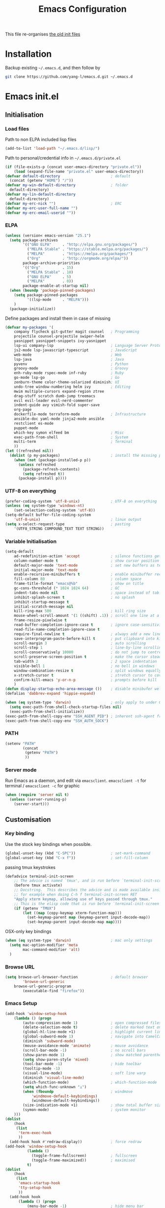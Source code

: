 #+TITLE: Emacs Configuration
#+OPTIONS: toc:2 num:nil

This file re-organises [[https://github.com/yang-l/configurations][the old init files]]

* Installation

Backup existing =~/.emacs.d=, and then follow by

#+BEGIN_SRC bash
git clone https://github.com/yang-l/emacs.d.git ~/.emacs.d
#+END_SRC

* Emacs init.el

** Initialisation

*** Load files

Path to non ELPA included lisp files
#+BEGIN_SRC emacs-lisp
(add-to-list 'load-path "~/.emacs.d/lisp/")
#+END_SRC

Path to personal/credential info in =~/.emacs.d/private.el=
#+BEGIN_SRC emacs-lisp
(if (file-exists-p (concat user-emacs-directory "private.el"))
    (load (expand-file-name "private.el" user-emacs-directory))
(defvar default-directory                       ; default
  (concat (getenv "HOME") "/"))
(defvar my-win-default-directory                ; folder
  default-directory)
(defvar my-lin-default-directory
  default-directory)
(defvar my-erc-nick "")                         ; ERC
(defvar my-erc-user-full-name "")
(defvar my-erc-email-userid ""))
#+END_SRC

*** ELPA

#+BEGIN_SRC emacs-lisp
(unless (version< emacs-version "25.1")
  (setq package-archives
        '(("GNU ELPA"     . "http://elpa.gnu.org/packages/")
          ("MELPA Stable" . "https://stable.melpa.org/packages/")
          ("MELPA"        . "https://melpa.org/packages/")
          ("Org"          . "http://orgmode.org/elpa/"))
        package-archive-priorities
        '(("Org"          . 15)
          ("MELPA Stable" . 10)
          ("GNU ELPA"     . 5)
          ("MELPA"        . 0))
        package-enable-at-startup nil)
  (when (boundp 'package-pinned-packages)
    (setq package-pinned-packages
          '((lsp-mode     . "MELPA")))
    )
  (package-initialize))
#+END_SRC

Define packages and install them in case of missing
#+BEGIN_SRC emacs-lisp
(defvar my-packages '(
    company flycheck git-gutter magit counsel   ; Programming
    projectile counsel-projectile swiper-helm
    yasnippet yasnippet-snippets ivy-yasnippet
    lsp-ui company-lsp                          ; Language Server Protocol
    js2-mode lsp-javascript-typescript          ; JavaScript
    web-mode                                    ; Web
    lsp-java                                    ; Java
    pyvenv                                      ; Python
    groovy-mode                                 ; Groovy
    enh-ruby-mode rspec-mode inf-ruby           ; Ruby
    go-mode lsp-go                              ; Go
    zenburn-theme color-theme-solarized diminish; UI
    undo-tree window-numbering helm ivy         ; Editing
    mwim multiple-cursors expand-region ztree
    drag-stuff scratch dumb-jump treemacs
    evil evil-leader evil-nerd-commenter
    indent-guide avy vimish-fold super-save
    org-page
    dockerfile-mode terraform-mode              ; Infrastructure
    ansible-doc yaml-mode jinja2-mode ansible
    restclient es-mode
    puppet-mode
    which-key symon elfeed bm                   ; Misc
    exec-path-from-shell                        ; System
    multi-term                                  ; Terminal
    ))
(let ((refreshed nil))
  (dolist (p my-packages)                       ; install the missing packages
    (when (not (package-installed-p p))
      (unless refreshed
        (package-refresh-contents)
        (setq refreshed t))
      (package-install p))))
#+END_SRC

*** UTF-8 on everything

#+BEGIN_SRC emacs-lisp
(prefer-coding-system 'utf-8-unix)              ; UTF-8 on everything
(unless (eq system-type 'windows-nt)
    (set-selection-coding-system 'utf-8))
(setq-default buffer-file-coding-system
    'utf-8-unix)                                ; linux output
(setq x-select-request-type                     ; pasting
    '(UTF8_STRING COMPOUND_TEXT TEXT STRING))
#+END_SRC

*** Variable Initialisation

#+BEGIN_SRC emacs-lisp
(setq-default
    ad-redefinition-action 'accept              ; silence functions getting redefined messages
    column-number-mode t                        ; show cursor position
    default-major-mode 'text-mode               ; set new buffers as test files
    initial-major-mode 'text-mode
    enable-recursive-minibuffers t              ; enable minibuffer recursive
    fill-column 80                              ; column space
    frame-title-format "emacs@%b"               ; show on title
    gc-cons-threshold (* 1024 1024 64)          ; GC
    indent-tabs-mode nil                        ; space instead of tab
    inhibit-splash-screen t                     ; no splash
    inhibit-startup-message t
    initial-scratch-message nil
    kill-ring-max 500                           ; kill ring size
    mouse-wheel-scroll-amount '(1 ((shift) .1)) ; scroll one line at a time
    frame-resize-pixelwise t
    read-buffer-completion-ignore-case t        ; ignore case-sensitivity
    read-file-name-completion-ignore-case t
    require-final-newline t                     ; always add a new line at the end of a file
    save-interprogram-paste-before-kill t       ; put clipboard into killringy
    scroll-margin 3                             ; auto scrolling
    scroll-step 1                               ; line-by-line scrolling
    scroll-conservatively 10000                 ; do not jump to centre point in the window
    scroll-preserve-screen-position t           ; make the cursor steady when scrolling
    tab-width 2                                 ; 2 space indentation
    visible-bell 1                              ; no bell in windows
    window-combination-resize t                 ; split windows equally
    x-stretch-cursor t                          ; stretch cursor to cover wide characters
    confirm-kill-emacs 'y-or-n-p                ; prompts before kill
    )
(defun display-startup-echo-area-message ())    ; disable minibufer welcome message
(defalias 'dabbrev-expand 'hippie-expand)
#+END_SRC

#+BEGIN_SRC emacs-lisp
(when (eq system-type 'darwin)                  ; only apply to under OSX graphic and console UI
  (setq exec-path-from-shell-check-startup-files nil)
  (exec-path-from-shell-initialize))
(exec-path-from-shell-copy-env "SSH_AGENT_PID") ; inherent ssh-agent from system
(exec-path-from-shell-copy-env "SSH_AUTH_SOCK")
#+END_SRC

*** PATH

#+BEGIN_SRC emacs-lisp
(setenv "PATH"
        (concat
         (getenv "PATH")
         ))
#+END_SRC

*** Server mode

Run Emacs as a daemon, and edit via =emacsclient=. =emacsclient -t= for terminal / =emacsclient -c= for graphic

#+BEGIN_SRC emacs-lisp
(when (require 'server nil t)
  (unless (server-running-p)
    (server-start)))
#+END_SRC

** Customisation

*** Key binding

Use the stock key bindings when possible.

#+BEGIN_SRC emacs-lisp
(global-unset-key (kbd "C-SPC"))                ; set-mark-command
(global-unset-key (kbd "C-x f"))                ; set-fill-column
#+END_SRC

passing tmux keystrokes

#+BEGIN_SRC emacs-lisp
(defadvice terminal-init-screen
    ;; The advice is named `tmux', and is run before `terminal-init-screen' runs.
    (before tmux activate)
    ;; Docstring.  This describes the advice and is made available inside emacs;
    ;; for example when doing C-h f terminal-init-screen RET
    "Apply xterm keymap, allowing use of keys passed through tmux."
    ;; This is the elisp code that is run before `terminal-init-screen'.
    (if (getenv "TMUX")
        (let ((map (copy-keymap xterm-function-map)))
          (set-keymap-parent map (keymap-parent input-decode-map))
          (set-keymap-parent input-decode-map map))))
#+END_SRC

OSX-only key bindings

#+BEGIN_SRC emacs-lisp
(when (eq system-type 'darwin)                  ; mac only settings
  (setq mac-option-modifier 'meta
        mac-command-modifier 'alt)
  )
#+END_SRC

*** Browse URL

#+BEGIN_SRC emacs-lisp
(setq browse-url-browser-function               ; default browser
        'browse-url-generic
    browse-url-generic-program
        (executable-find "firefox"))
#+END_SRC

*** Emacs Setup

#+BEGIN_SRC emacs-lisp
(add-hook 'window-setup-hook
    (lambda () (progn
        (auto-compression-mode 1)               ; open compressed files on the fly
        (delete-selection-mode t)               ; delete marked text on typing
        (global-hl-line-mode +1)                ; highlight current line
        (global-subword-mode 1)                 ; navigate into CamelCaseWords
        (diminish 'subword-mode)
        (mouse-avoidance-mode 'animate)         ; mouse avoidance
        (scroll-bar-mode -1)                    ; no scroll bars
        (show-paren-mode 1)                     ; show matched parentheses
        (setq show-paren-style 'mixed)
        (tool-bar-mode -1)                      ; hide toolbar
        (tooltip-mode -1)
        (visual-line-mode)                      ; soft line warp
        (diminish 'visual-line-mode)
        (which-function-mode)                   ; which-function-mode
        (setq which-func-unknown "⊥")
        (when (fboundp                          ; windmove
            'windmove-default-keybindings)
            (windmove-default-keybindings))
        (size-indication-mode +1)               ; show total buffer size
        (symon-mode)                            ; system monitor
    )))
(dolist
    (hook
     (list
      'term-exec-hook
      ))
  (add-hook hook #'redraw-display))             ; force redraw
(add-hook 'window-setup-hook
          (lambda ()
            (toggle-frame-fullscreen)           ; fullscreen
            (toggle-frame-maximized))           ; maximised
          t)
(dolist
    (hook
     (list
      'emacs-startup-hook
      'tty-setup-hook
      ))
  (add-hook hook
      (lambda () (progn
          (menu-bar-mode -1)                    ; hide menu bar
          ))))
#+END_SRC

*** Folder

**** Default folder

#+BEGIN_SRC emacs-lisp
(setq default-directory
    (if (eq system-type 'windows-nt)
        my-win-default-directory                ; Win
    my-lin-default-directory                    ; Linux
    ))
#+END_SRC

**** Emacs backup folder

#+BEGIN_SRC emacs-lisp
(defvar backup-directory                        ; backup and autosave directory
    (if (eq system-type 'windows-nt)            ; Windows
        (concat "C:/tmp/emacs/" (user-login-name) "/")
    (concat "~/emacs/" (user-login-name) "/")   ; Linux
    ))
(if (not (file-exists-p backup-directory))
    (make-directory backup-directory t))
(setq backup-directory-alist `((".*" . ,backup-directory)))
(setq auto-save-list-file-prefix backup-directory)
(setq auto-save-file-name-transforms `((".*", backup-directory t)))
(setq make-backup-files t                       ; backup of a file the first time it is saved.
      backup-by-copying t                       ; don't clobber symlinks
      version-control t                         ; version numbers for backup files
      delete-old-versions t                     ; delete excess backup files silently
      delete-by-moving-to-trash t
      kept-old-versions 5                       ; oldest versions to keep when a new numbered backup is made (default: 2)
      kept-new-versions 15                      ; newest versions to keep when a new numbered backup is made (default: 2)
      auto-save-default t                       ; auto-save every buffer that visits a file
      auto-save-timeout 20                      ; number of seconds idle time before auto-save (default: 30)
      auto-save-interval 200                    ; number of keystrokes between auto-saves (default: 300)
      vc-make-backup-files t                    ; backup versioned files
      )
; ignore file backups @ http://stackoverflow.com/questions/482256/
(defvar my-backup-ignore-regexps (list "\\.vcf$" "\\.gpg$")
  "*List of filename regexps to not backup")
(defun my-backup-enable-p (name)
  "Filter certain file backups"
  (when (normal-backup-enable-predicate name)
    (let ((backup t))
      (mapc (lambda (re)
              (setq backup (and backup (not (string-match re name)))))
            my-backup-ignore-regexps)
      backup)))
(setq backup-enable-predicate 'my-backup-enable-p)
#+END_SRC

**** Minibuffer backup

save the minibuffer histories

#+BEGIN_SRC emacs-lisp
(setq-default savehist-additional-variables
              '(kill-ring search-ring regexp-search-ring extended-command-history)
              savehist-file (concat backup-directory "savehist")
              savehist-autosave-interval 60
              history-length 1000
              )
(savehist-mode +1)
#+END_SRC

**** Folders for other modes

#+BEGIN_SRC emacs-lisp
(setq semanticdb-default-save-directory
        (expand-file-name "semanticdb" backup-directory)
      recentf-save-file
        (expand-file-name "recentf" backup-directory)
      vimish-fold-dir
        (expand-file-name "vimish-fold" backup-directory)
    )
#+END_SRC

**** Create missing parent directories

#+BEGIN_SRC emacs-lisp
(defun create-non-existent-directory ()
  (let ((parent-directory (file-name-directory buffer-file-name)))
    (when (and (not (file-exists-p parent-directory))
               (y-or-n-p (format "Directory `%s' does not exist! Create it?" parent-directory)))
      (make-directory parent-directory t))))
(add-to-list 'find-file-not-found-functions #'create-non-existent-directory)
#+END_SRC

*** Buildin Mode Setting

**** Abbrev Mode

#+BEGIN_SRC emacs-lisp
(with-eval-after-load 'abbrev
  (progn
    (setq abbrev-file-name
          (concat backup-directory "abbrev-defs"))
    (if (file-exists-p abbrev-file-name)
        (quietly-read-abbrev-file))
    (diminish 'abbrev-mode)
    ))
#+END_SRC

**** Case

#+BEGIN_SRC emacs-lisp
(cl-loop for fn in '(downcase-region            ; enable commands
                     upcase-region
                     erase-buffer)
        do (put fn 'disabled nil))
#+END_SRC

**** Comint

#+BEGIN_SRC emacs-lisp
(with-eval-after-load 'comint
  (progn
    (add-hook 'comint-output-filter-functions
              'comint-watch-for-password-prompt); hide password in shell
    (add-hook 'comint-mode-hook
              (function
               (lambda ()
                 (setq comint-scroll-show-maximum-output nil)
                 )))
    ))
#+END_SRC

**** Dired                                      :FILE:

#+BEGIN_SRC emacs-lisp
(with-eval-after-load 'dired (progn
  (defun modes/dired-mode ()
    "dired mode hook"
    (load "dired-x")
    ;; http://emacswiki.org/emacs/DiredOmitMode
    (setq-default dired-omit-files-p t)
    (setq dired-omit-files
          (concat dired-omit-files "\\|^\\..+$"))

    ;; http://ann77.emacser.com/Emacs/EmacsDiredExt.html
    ;; 排序功能
    (make-local-variable  'dired-sort-map)
    (setq dired-sort-map (make-sparse-keymap))
    (define-key dired-mode-map "s" dired-sort-map)
    (define-key dired-sort-map "s"
      '(lambda () "sort by Size"
         (interactive) (dired-sort-other (concat dired-listing-switches "S"))))
    (define-key dired-sort-map "x"
      '(lambda () "sort by eXtension"
         (interactive) (dired-sort-other (concat dired-listing-switches "X"))))
    (define-key dired-sort-map "t"
      '(lambda () "sort by Time"
         (interactive) (dired-sort-other (concat dired-listing-switches "t"))))
    (define-key dired-sort-map "n"
      '(lambda () "sort by Name"
         (interactive) (dired-sort-other (concat dired-listing-switches ""))))

    ;; http://www.emacswiki.org/emacs/DiredSortDirectoriesFirst
    (defun mydired-sort ()
      "Sort dired listings with directories first."
      (save-excursion
        (let (buffer-read-only)
          (forward-line 2) ;; beyond dir. header
          (sort-regexp-fields t "^.*$" "[ ]*." (point) (point-max)))
        (set-buffer-modified-p nil)))
    (defadvice dired-readin
        (after dired-after-updating-hook first () activate)
      "Sort dired listings with directories first before adding marks."
      (mydired-sort))

    ;; single buffer
    (put 'dired-find-alternate-file 'disabled nil)
    ;; http://www.emacswiki.org/emacs/DiredReuseDirectoryBuffer
    (define-key dired-mode-map (kbd "^")
      (lambda () (interactive) (find-alternate-file "..")))
    ;; http://ergoemacs.org/emacs/emacs_dired_tips.html
    (define-key dired-mode-map (kbd "<return>")
      'dired-find-alternate-file)

    ;; copy split windows
    ;; C-o / C-0 o to paste the original filename
    ;: https://appsmth.appspot.com/smth/subject/Emacs/94609
    (setq dired-dwim-target t)

    (setq dired-recursive-deletes 'top          ; recursive delection
          dired-recursive-copies 'always)       ; recursive copy

    (defadvice shell-command                    ; allow running multiple async commands simultaneously
        (after shell-in-new-buffer
               (command &optional output-buffer error-buffer))
      (when (get-buffer "*Async Shell Command*")
        (with-current-buffer "*Async Shell Command*"
          (rename-uniquely))))
    (ad-activate 'shell-command)
    )
  (add-hook 'dired-load-hook #'modes/dired-mode)
  ))
#+END_SRC

**** Ediff                                      :FILE:

Call =ediff= or =ediff3= in Emace for file comparisons

#+BEGIN_SRC emacs-lisp
(with-eval-after-load 'ediff (progn
  (defun modes/ediff-mode ()
    "ediff-mode hook"
    ;; http://emacswiki.org/emacs/EdiffMode
    ;; save windows configurations
    (add-hook 'ediff-before-setup-hook
              (lambda ()
                (setq ediff-saved-window-configuration (current-window-configuration))))

    (let ((restore-window-configuration
           (lambda ()
             (set-window-configuration ediff-saved-window-configuration))))
      (add-hook 'ediff-quit-hook restore-window-configuration 'append)
      (add-hook 'ediff-suspend-hook restore-window-configuration 'append))

    ;; horizontal window split
    (setq ediff-split-window-function 'split-window-horizontally)
    (setq ediff-merge-split-window-function 'split-window-vertically)
    (setq ediff-window-setup-function 'ediff-setup-windows-plain)
    )
  (add-hook 'ediff-load-hook #'modes/ediff-mode)
  ))
#+END_SRC

**** GnuTLS

#+BEGIN_SRC emacs-lisp
(with-eval-after-load 'gnutls
  (progn
    (setq-default
     gnutls-verify-error t                      ; check tls/ssl
     )
    (cond
     ((string-equal system-type "darwin")       ; Mac OS X
      (progn
        (add-to-list 'gnutls-trustfiles "/private/etc/ssl/cert.pem")
        )))
    ))
#+END_SRC

**** Imenu

#+BEGIN_SRC emacs-lisp
(set-default 'imenu-auto-rescan t)              ; automatic buffer rescan
#+END_SRC

**** Narrowing

#+BEGIN_SRC emacs-lisp
(cl-loop for fn in '(narrow-to-defun            ; enable commands
                     narrow-to-page
                     narrow-to-region)
        do (put fn 'disabled nil))
#+END_SRC

**** Shell & Term

***** term

#+BEGIN_SRC emacs-lisp
(defun modes/term-mode ()
    "term mode hook"
    (progn
      (yas-minor-mode -1)
      (setq bidi-paragraph-direction 'left-to-right
            term-scroll-to-bottom-on-output t
            )
      (setq-local scroll-margin 0)
      (eval-after-load 'evil-vars '(evil-set-initial-state 'term-mode 'emacs))
      ))
(add-hook 'term-mode-hook #'modes/term-mode)
#+END_SRC

***** multi-term

#+BEGIN_SRC emacs-lisp
(autoload 'multi-term "multi-term" nil t)
(with-eval-after-load 'multi-term
  (progn
    (setq multi-term-program "/bin/bash"        ; bash
          multi-term-program-switches "-il"     ; FIXME - this switch does not work with any space characters in it. Set to interactive login shell, which will read "~/.bash_profile" and source the bashrc file
          multi-term-buffer-name "mterm"        ; buffer name
          term-buffer-maximum-size 0            ; keep all buffer
          scroll-margin 0                       ; always make point visible at bottom of the window when auto-scrolling
          multi-term-dedicated-close-back-to-open-buffer-p t
          )
    (add-to-list 'term-bind-key-alist '("M-[" . multi-term-prev))
    (add-to-list 'term-bind-key-alist '("M-]" . multi-term-next))
    (add-to-list 'term-bind-key-alist '("C-c t h" .
                                        (lambda ()
                                          "New terminal to the right"
                                          (interactive)
                                          (split-window-horizontally)
                                          (other-window 1)
                                          (multi-term)
                                          (term-send-raw-string ". ~/.bash_profile\nclear\n")
                                          )))
    (add-to-list 'term-bind-key-alist '("C-c t v" .
                                        (lambda ()
                                          "New terminal to the below"
                                          (interactive)
                                          (split-window-vertically)
                                          (other-window 1)
                                          (multi-term)
                                          (term-send-raw-string ". ~/.bash_profile\nclear\n")
                                          )))
    (add-to-list 'term-bind-key-alist '("C-c t x" .
                                        (lambda ()
                                          "Send C-x in term mode."
                                          (interactive)
                                          (term-send-raw-string "\C-x")
                                          )))
    (add-to-list 'term-bind-key-alist '("C-c t e" .
                                        (lambda ()
                                          "Send escape in term mode."
                                          (interactive)
                                          (term-send-raw-string "\e")
                                          )))
    ))
(global-set-key (kbd "C-c t m") '(lambda ()
                                 "Start a new multi-term"
                                 (interactive)
                                 (multi-term)
                                 (term-send-raw-string ". ~/.bash_profile\nclear\n")
                                 ))
#+END_SRC

**** Tramp

=M-x tramp-cleanup-all-connections= - flush remote connections

#+BEGIN_SRC emacs-lisp
(with-eval-after-load 'tramp
  (progn
    (setq tramp-default-method "ssh"            ; faster than the default scp
          tramp-use-ssh-controlmaster-options nil
          tramp-auto-save-directory backup-directory
          tramp-persistency-file-name           ; tramp histroy file location
            (expand-file-name "tramp" backup-directory)
          )
    (add-to-list 'tramp-remote-path 'tramp-own-remote-path)
    (tramp-set-completion-function
     "ssh"
     '((tramp-parse-sconfig "~/.ssh/config")
       ))
    (add-to-list 'backup-directory-alist        ; local backup directory for remote files
                 (cons tramp-file-name-regexp (expand-file-name backup-directory)))
    ))
#+END_SRC

**** uniquify

#+BEGIN_SRC emacs-lisp
(require 'uniquify)
(setq uniquify-buffer-name-style 'post-forward)
#+END_SRC

**** view-mode

#+BEGIN_SRC emacs-lisp
(define-key ctl-x-map "\C-q" 'view-mode)        ; replace toggle-read-only with view-mode
#+END_SRC

**** ZapUpToChar

#+BEGIN_SRC emacs-lisp
(autoload 'zap-up-to-char "misc"
    "Kill up to, but not including ARGth occurrence of CHAR.

  \(fn arg char)"
    'interactive)
(global-set-key "\M-z" 'zap-up-to-char)
#+END_SRC

*** Style

**** Face

Emacs GUI font settings

#+BEGIN_SRC emacs-lisp
(if (display-graphic-p) (progn
  (if (eq system-type 'windows-nt)
      (set-face-attribute 'default nil :font "Consolas:antialias=natural" :height 100)
    (cond                                       ; Linux
     ((find-font (font-spec :name "Terminus"))
      (set-face-attribute 'default nil :font "Terminus" :height 120))
     ((find-font (font-spec :maker "misc"
                            :family "fixed"
                            :widthtype "normal"
                            :pixels "14"
                            :height "130"
                            :horiz "75"
                            :vert "75"
                            ))                  ; fallback to "7x14" bitmap
      ; 7x14 / -misc-fixed-medium-r-normal--14-130-75-75-c-70-iso8859-1
      (set-face-attribute 'default nil :font "7x14"))
     )
    (set-fontset-font "fontset-default"         ; 中文字体
                      'han '("WenQuanYi Zen Hei Sharp" . "unicode-bmp"))
    ))
  (when (member "Terminus" (font-family-list))
    (add-to-list 'default-frame-alist '(font . "Terminus")))
  )
#+END_SRC

**** Theme

Zenburn & Solarized themes

#+BEGIN_SRC emacs-lisp
(load-theme 'zenburn t t)                       ; load but do not active theme
(load-theme 'solarized t)
(disable-theme 'solarized)

(if (daemonp)
    (add-hook 'after-make-frame-functions
              (lambda (frame)
                (select-frame frame)
                (if (display-graphic-p frame)
                    (progn                      ; emacsclient -c
                      (disable-theme 'solarized)
                      (enable-theme 'zenburn)
                      )
                  (progn                        ; emacsclient -t
                    (disable-theme 'zenburn)
                    (set-frame-parameter nil 'background-mode 'dark)
                    (enable-theme 'solarized)
                    ))
                ))
  (enable-theme 'zenburn))                      ; emacs & emacs -nw
#+END_SRC

**** Transparent

#+BEGIN_SRC emacs-lisp
(set-frame-parameter
    (selected-frame) 'alpha '(98 98))
#+END_SRC

** Development

#+BEGIN_SRC emacs-lisp
(defun modes/prog-mode ()
    "prog-mode hook"
    (setq
        compilation-ask-about-save nil          ; save before compiling
        compilation-always-kill t               ; always kill old compile processes before
                                                ; starting the new one
        compilation-scroll-output 'first-error  ; Automatically scroll to first error
      )
    (dumb-jump-mode)                            ; jump to definition
    (electric-pair-mode 1)                      ; auto close bracket insertion
    (setq electric-pair-skip-whitespace 'chomp)
    (goto-address-prog-mode)                    ; highlight URL
    (push '(">=" . ?≥) prettify-symbols-alist)  ; prettify symbols
    (push '("<=" . ?≤) prettify-symbols-alist)
    (push '("delta" . ?Δ) prettify-symbols-alist)
    (prettify-symbols-mode)
    (local-set-key (kbd "RET")
                   'newline-and-indent)

    (defconst intellij-java-style               ; coding style
      '((c-basic-offset . 4)
        (c-comment-only-line-offset . (0 . 0))
        (c-offsets-alist
         .
         ((inline-open . 0)
          (topmost-intro-cont    . +)
          (statement-block-intro . +)
          (knr-argdecl-intro     . +)
          (substatement-open     . +)
          (substatement-label    . +)
          (case-label            . +)
          (label                 . +)
          (statement-case-open   . +)
          (statement-cont        . ++)
          (arglist-intro         . 0)
          (arglist-cont-nonempty . ++)
          (arglist-close         . --)
          (inexpr-class          . 0)
          (access-label          . 0)
          (inher-intro           . ++)
          (inher-cont            . ++)
          (brace-list-intro      . +)
          (func-decl-cont        . ++))))
      "Elasticsearch's Intellij Java Programming Style")
    (c-add-style "intellij" intellij-java-style)
    )
(add-hook 'prog-mode-hook 'modes/prog-mode)
(add-hook 'before-save-hook                     ; remove trailing whitespace
    'delete-trailing-whitespace)
#+END_SRC

*** Git

**** git-gutter

#+BEGIN_SRC emacs-lisp
(with-eval-after-load 'git-gutter
    (custom-set-variables                       ; backend
        '(git-gutter:handled-backends
        (quote (git svn))))
    (diminish 'git-gutter-mode)
    )
(dolist (mode-hook '(web-mode-hook
                     org-mode-hook
                     yaml-mode-hook
                     groovy-mode-hook
                     puppet-mode-hook
                     enh-ruby-mode-hook
                     python-mode-hook
                    ))
    (add-hook mode-hook #'git-gutter-mode)
    )
#+END_SRC

**** magit

#+BEGIN_SRC emacs-lisp
(autoload 'magit-status "magit" nil t)
(global-set-key (kbd "C-x g") #'magit-status)
(eval-after-load "magit"
    '(progn
        (setq magit-completing-read-function
                (quote magit-builtin-completing-read)
              magit-diff-refine-hunk t          ; highlight changes
              )
        ;; full screen magit-status
        (defadvice magit-status (around magit-fullscreen activate)
          (window-configuration-to-register :magit-fullscreen)
          ad-do-it
          (delete-other-windows))
        (eval-after-load 'evil-vars '(evil-set-initial-state 'magit-mode 'emacs))
        (eval-after-load 'evil-vars '(evil-set-initial-state 'magit-mode 'emacs))
        ))
#+END_SRC

*** Web

web-mode

#+BEGIN_SRC emacs-lisp
(use-package web-mode
  :mode ("\\.html\\'" . web-mode)
  :init
  (setq web-mode-indent-style 4                 ; indentation
        web-mode-code-indent-offset 4
        web-mode-css-indent-offset 2
        web-mode-markup-indent-offset 4
        web-mode-block-padding 4
        web-mode-style-padding 4
        web-mode-script-padding 4
        web-mode-enable-css-colorization t
        )
  :config
  (add-to-list (make-local-variable 'company-backends)
               '(company-css company-nxml))
  )
#+END_SRC

*** Scripting

#+BEGIN_SRC emacs-lisp
(add-hook 'after-save-hook                      ; make shell script executable on save
    'executable-make-buffer-file-executable-if-script-p)
#+END_SRC

**** Emacs Lisp

#+BEGIN_SRC emacs-lisp
(use-package eldoc
  :diminish eldoc-mode
  :config
  (add-hook 'eval-expression-minibuffer-setup-hook  ; show eldoc for 'Eval:'
            #'eldoc-mode)
  (setq eldoc-idle-delay 0.2)
  )

(use-package lisp-mode
  :config
  (add-hook 'emacs-lisp-mode-hook #'eldoc-mode)
  (add-hook 'lisp-interaction-mode-hook #'eldoc-mode)
  )
#+END_SRC

**** Groovy

#+BEGIN_SRC emacs-lisp
(autoload 'groovy-mode "groovy-mode" nil t)
(add-to-list 'auto-mode-alist '("\.groovy$" . groovy-mode))
#+END_SRC

*** Infrastructure

**** yaml

#+BEGIN_SRC emacs-lisp
(defun modes/yaml-mode ()
    "yaml-mode hook"
    (progn
      (run-hooks 'prog-mode-hook)
      ))
(add-hook 'yaml-mode-hook #'modes/yaml-mode)
(add-to-list 'auto-mode-alist '("\\.ya?ml$" . yaml-mode))
(add-to-list 'auto-mode-alist '("\\.ya?ml.erb\\'" . yaml-mode))
(add-to-list 'auto-mode-alist '("\\.json\\'" . yaml-mode))
(add-to-list 'auto-mode-alist '("\\.json.erb\\'" . yaml-mode))
#+END_SRC

**** js2

#+BEGIN_SRC emacs-lisp
(setq auto-mode-alist (cons '("\\.j2" . jinja2-mode) auto-mode-alist))
#+END_SRC

**** ansiable

#+BEGIN_SRC emacs-lisp
(with-eval-after-load 'ansible-doc
  (diminish 'ansible-doc-mode)
  )
(with-eval-after-load 'ansible
  (diminish 'ansible)
  )
(add-hook 'yaml-mode-hook #'ansible-doc-mode)
(add-hook 'yaml-mode-hook '(lambda () (ansible 1)))
#+END_SRC

**** es-mode

#+BEGIN_SRC emacs-lisp
#+END_SRC

**** puppet-mode

#+BEGIN_SRC emacs-lisp
#+END_SRC

**** restclient

Explore and test HTTP REST webservices

#+BEGIN_SRC emacs-lisp
(autoload 'restclient-mode "restclient" nil t)
#+END_SRC

**** Terraform

#+BEGIN_SRC emacs-lisp
(with-eval-after-load 'terraform-mode
  (setq terraform-indent-level 2)
  )
#+END_SRC

**** ztree                                      :EDIT:

Diff between directories

#+BEGIN_SRC emacs-lisp
(setq ztree-draw-unicode-lines t)
#+END_SRC

*** DB

#+BEGIN_SRC emacs-lisp
(add-hook 'sql-interactive-mode-hook
          (lambda ()
            (toggle-truncate-lines t)))         ; no line wrap when working on DB
#+END_SRC

*** C/C++

#+BEGIN_SRC emacs-lisp
(defun modes/c-mode ()
  "c/c++ mode hook"
  (progn
    (setq gdb-many-windows t)                   ; gdb

    (local-set-key (kbd "C-c -")                ; fold tag
                   'senator-fold-tag)
    (local-set-key (kbd "C-c +")
                   'senator-unfold-tag)

    (add-to-list 'company-backends '(company-gtags
                                     company-semantic))
    ))

(dolist
    (hook
     (list
      'c-mode-hook
      'c++-mode-hook
      ))
  (add-hook hook #'modes/c-mode))
#+END_SRC

*** Programming / Scripting

**** Shared Functions

#+BEGIN_SRC emacs-lisp
(dolist
    (mode-hook
     '(dockerfile-mode-hook
       js2-mode-hook
       python-mode-hook
       sh-mode-hook))
  (add-hook mode-hook
    #'(lambda ()
        (defun create-virtualenv (virtualenv-folder setup-cmd requirement-file &optional install-packages)
          "Create a python pip based virtualenv and install packages based on the supplied requirement file"
          (require 'pyvenv)
          (with-eval-after-load 'pyvenv
            (progn
              (defvar python-virtualenv-directory
                (concat backup-directory virtualenv-folder))
              (if (not (file-exists-p python-virtualenv-directory))
                  (progn
                    (make-directory python-virtualenv-directory t)
                    (shell-command
                     (concat
                      "bash" " "
                      (expand-file-name (concat user-emacs-directory setup-cmd)) " "
                      (expand-file-name (concat python-virtualenv-directory)) " "
                      (expand-file-name (concat user-emacs-directory requirement-file))
                      (when install-packages (concat " " install-packages))
                      ))
                    ))
              (pyvenv-activate python-virtualenv-directory)
              (pyvenv-tracking-mode t)
              ))
          ))))
#+END_SRC

**** LSP

Language Server Protocol

#+BEGIN_SRC emacs-lisp
(dolist
    (mode-hook
     '(enh-ruby-mode-hook
       dockerfile-mode-hook
       go-mode-hook
       java-mode-hook
       js2-mode-hook
       python-mode-hook
       sh-mode-hook))
  (add-hook mode-hook
    #'(lambda ()
        (use-package lsp-mode
          :config
          (setq lsp-message-project-root-warning t)
          )

        (use-package lsp-ui
          :after lsp-mode yasnippet
          :bind (:map lsp-ui-mode-map
                 ([remap xref-find-definitions] . lsp-ui-peek-find-definitions)
                 ([remap xref-find-references]  . lsp-ui-peek-find-references))
          :hook
          ((lsp-mode . lsp-ui-mode))
          :config
          (setq lsp-ui-doc-position 'bottom
                lsp-ui-doc-include-signature t)

          (add-hook 'lsp-after-open-hook        ; flycheck
                    #'(lambda () (lsp-ui-flycheck-enable 1)))
          (yas-minor-mode)                      ; yasnippet

          ;; redefine the function in lsp-ui-doc
          ;; may need to sync the content with the latest version of lsp-ui-doc.el
          (defun lsp-ui-doc--setup-markdown (mode)
            "Setup the ‘markdown-mode’ in the frame.
MODE is the mode used in the parent frame."
            (make-local-variable 'markdown-code-lang-modes)
            (dolist (mark (alist-get mode lsp-ui-doc-custom-markup-modes))
              (add-to-list 'markdown-code-lang-modes (cons mark mode)))
            (setq-local markdown-fontify-code-blocks-natively nil)
            (setq-local markdown-fontify-code-block-default-mode mode)
            (setq-local markdown-hide-markup t)

            ; lsp-ui-doc is using (markdown-view-mode)
            ; ignore rendering code block for background and text style in order to prevent hard to read rendered texts
            (set-face-attribute 'markdown-code-face nil
                                :inherit 'default
                                :background nil)
            )
          )

        (use-package lsp-imenu
          :after lsp-mode
          :hook
          ((lsp-after-open . lsp-enable-imenu))
          )

        (use-package company-lsp
          :after lsp-mode company
          :init
          (push 'company-lsp company-backends)
          :config
          (setq company-lsp-enable-recompletion t)
          )
        ))
  )
#+END_SRC

**** Bash

#+BEGIN_SRC emacs-lisp
(use-package sh-script
  :mode (("\\.*bashrc$"      . sh-mode)
         ("\\.*bash_profile" . sh-mode))
  :config
  (add-hook 'sh-mode-hook
    #'(lambda ()
        (setq-default sh-basic-offset 2
                      sh-indentation 2
                      sh-indent-comment t)

        (create-virtualenv "venv-lsp-bash/"     ; bash lsp
                           "bin/venv-nodejs-npm.sh"
                           "bin/nodejs-pip-requirements.txt"
                           "bash-language-server")
        (require 'lsp-bash)
        (lsp-bash-enable)
        ) t)
  )
#+END_SRC

**** Dockerfile

#+BEGIN_SRC emacs-lisp
(use-package dockerfile-mode
  :defer t
  :config
  (add-hook 'dockerfile-mode-hook
    #'(lambda ()
        (create-virtualenv "venv-lsp-dockerfile/"   ; lsp venv folder
                           "bin/venv-nodejs-npm.sh"
                           "bin/nodejs-pip-requirements.txt"
                           "dockerfile-language-server-nodejs")

        (require 'lsp-dockerfile)               ; LSP
        (lsp-dockerfile-enable)
        ) t)
  )
#+END_SRC

**** Go

#+BEGIN_SRC emacs-lisp
(use-package go-mode
  :defer t
  :config
  (add-hook 'go-mode-hook
    #'(lambda ()
        (defvar go-langserver-directory (concat backup-directory "venv-lsp-go"))
        (if (not (file-exists-p go-langserver-directory))
            (progn
              (make-directory go-langserver-directory t)    ; create go-langserver directory
              (when (executable-find "go")
                (shell-command                              ; install go-language lsp
                 (concat
                  "GOPATH=" (expand-file-name go-langserver-directory) " go get -u github.com/sourcegraph/go-langserver"
                  ))
                )
              ))

        ; set go-langserver PATH
        (setq exec-path (append (list (concat (expand-file-name go-langserver-directory) "/bin/")) exec-path))
        (setenv "PATH" (concat (expand-file-name go-langserver-directory) "/bin/:" (getenv "PATH")))

        (require 'lsp-go)                       ; Go LSP
        (lsp-go-enable)
        ) t)
  )
#+END_SRC

**** Java

#+BEGIN_SRC emacs-lisp
(defun modes/java-mode ()
  "java mode hook"
  (progn
    (c-set-style "intellij" t)                  ; code style
    (setq c-basic-offset 2)

    (require 'lsp-java)                         ; LSP
                                                ; check on github on how to install the server
    ; set workspace
    (setq lsp-java-workspace-dir (expand-file-name (concat backup-directory "jdt-workspace/"))
          lsp-java-workspace-cache-dir (expand-file-name (concat lsp-java-workspace-dir ".cache/"))
          lsp-java--workspace-folders
            (list
             ((lambda ()
                (let ((root_dir (locate-dominating-file (expand-file-name (file-name-directory buffer-file-name)) "pom.xml")))
                  (if root_dir
                      (expand-file-name root_dir)
                    (expand-file-name (file-name-directory buffer-file-name))))
                ))
             ))

    (setq lsp-inhibit-message t
          lsp-ui-sideline-update-mode 'point)

    (lsp-java-enable)                           ; make this one the last step
    ))
(add-hook 'java-mode-hook #'modes/java-mode t)
#+END_SRC

**** JavaScript

#+BEGIN_SRC emacs-lisp
(use-package js2-mode
  :interpreter ("node" . js2-mode)
  :mode (("\\.js\\'" . js2-mode))
  :config
  (add-hook 'js2-mode-hook
    #'(lambda ()
        (setq js2-basic-offset 2
              js2-bounce-indent-p t
              js2-strict-missing-semi-warning nil
              js2-concat-multiline-strings nil
              js2-include-node-externs t
              js2-skip-preprocessor-directives t
              js2-strict-inconsistent-return-warning nil)

        (create-virtualenv "venv-lsp-js/"       ; js lsp venv folder
                           "bin/venv-nodejs-npm.sh"
                           "bin/nodejs-pip-requirements.txt"
                           "typescript,typescript-language-server")

        (require 'lsp-javascript-typescript)    ; lsp
        (setq lsp-javascript-typescript-server
                "typescript-language-server"
              lsp-javascript-typescript-server-args
                '("--stdio" "--tsserver-path=tsserver"))
        (lsp-javascript-typescript-enable)
        ) t)
  )
#+END_SRC

**** Python

#+BEGIN_SRC emacs-lisp
(use-package python
  :interpreter ("python" . python-mode)
  :mode ("\\.py\\'" . python-mode)
        ("\\.wsgi$" . python-mode)
  :config
  (add-hook 'python-mode-hook
    #'(lambda ()
        (setq python-indent-offset 4)           ; tab space

        (create-virtualenv "venv-lsp-python3/"  ; create virtualenv
                           "bin/venv-python3.sh"
                           "bin/python3-pip-requirements.txt")

        (require 'lsp-python)                   ; lsp-python
        (lsp-python-enable)

        (when (executable-find "jupyter")       ; use jupyter
          (setq python-shell-interpreter "jupyter"
                python-shell-interpreter-args "console --simple-prompt"
                python-shell-prompt-detect-failure-warning nil)
          (add-to-list 'python-shell-completion-native-disabled-interpreters
                       "jupyter")
          )

        (when (eq 1 (point-max))                ; new file template
          (insert
           "#!/usr/bin/env python3\n"
           "\n\n"
           "def main():\n"
           "    pass\n"
           "\n\n"
           "if __name__ == \"__main__\":\n"
           "    main()\n"
           ))

        ;; from https://github.com/syl20bnr/spacemacs/blob/master/layers/%2Blang/python/funcs.el
        (defun python-remove-unused-imports ()
          "Use Autoflake to remove unused function
autoflake --remove-all-unused-imports -i unused_imports.py"
          (interactive)
          (if (executable-find "autoflake")
              (progn
                (shell-command (format "autoflake --remove-all-unused-imports -i %s"
                                       (shell-quote-argument (buffer-file-name))))
                (revert-buffer t t t))
            (message "Error: Cannot find autoflake executable.")))
        (local-set-key (kbd "A-M-f") #'(lambda ()
                                         (interactive)
                                         (lsp-format-buffer)                ; built-in lsp-mode formatting
                                         (save-buffer)                      ; work on file only, and need to save the file first
                                         (python-remove-unused-imports))    ; remove unused imports via external cmd
                       )

        ;; from https://github.com/syl20bnr/spacemacs/blob/master/layers/%2Blang/python/funcs.el
        (defun python-toggle-breakpoint ()      ; toggle python breakpoint
          "Add a break point, highlight it."
          (interactive)
          (let ((trace (cond ((executable-find "wdb") "import wdb; wdb.set_trace()")
                             ((executable-find "ipdb") "import ipdb; ipdb.set_trace()")
                             ((executable-find "pudb") "import pudb; pudb.set_trace()")
                             ((executable-find "ipdb3") "import ipdb; ipdb.set_trace()")
                             ((executable-find "pudb3") "import pudb; pudb.set_trace()")
                             (t "import pdb; pdb.set_trace()")))
                (line (thing-at-point 'line)))
            (if (and line (string-match trace line))
                (kill-whole-line)
              (progn
                (back-to-indentation)
                (insert trace)
                (insert "\n")
                (python-indent-line)))))
        (local-set-key (kbd "<f9>") #'python-toggle-breakpoint) ; insert breakpoint
        ) t)
  )
#+END_SRC

**** Ruby

#+BEGIN_SRC emacs-lisp
(use-package enh-ruby-mode
  :mode
  (("\\.rb\\'"       . enh-ruby-mode)
   ("\\.rake\\'"     . enh-ruby-mode)
   ("Rakefile\\'"    . enh-ruby-mode)
   ("\\.gemspec\\'"  . enh-ruby-mode)
   ("\\.ru\\'"       . enh-ruby-mode)
   ("Gemfile\\'"     . enh-ruby-mode)
   ("Cheffile\\'"    . enh-ruby-mode)
   ("Vagrantfile\\'" . enh-ruby-mode))
  :config
  (setq enh-ruby-add-encoding-comment-on-save nil
        rspec-compilation-buffer-name "*rspec-compilation*"
        rspec-use-opts-file-when-available nil
        rspec-use-rake-flag nil
        ruby-insert-encoding-magic-comment nil)

  (add-hook 'enh-ruby-mode-hook                         ; LSP
            #'(lambda ()
                (defvar ruby-workspace-directory        ; ruby language server
                  (expand-file-name (concat backup-directory "venv-lsp-ruby/")))
                (defvar ruby-version "2.4.2")           ; ruby version
                (if (not (file-exists-p ruby-workspace-directory))
                    (progn
                      (make-directory
                       ruby-workspace-directory t)      ; create a directory for ruby lsp server
                      (when (executable-find "rbenv")
                        (append-to-file ruby-version    ; define ruby version in the workspace directory
                                        nil
                                        (expand-file-name (concat ruby-workspace-directory ".ruby-version")))
                        (copy-file                      ; create Gemfile for ruby lsp
                         (expand-file-name (concat user-emacs-directory "bin/Gemfile.rubylsp.template"))
                         (expand-file-name (concat ruby-workspace-directory "Gemfile")) )
                        (shell-command                  ; install ruby lsp
                         (concat "rbenv install -s " ruby-version " && cd " (expand-file-name ruby-workspace-directory) " && rbenv exec bundle install --path vendor/bundle/ && rbenv exec bundle exec solargraph download-core"))
                        )
                      )
                  )

                (setq exec-path (append (list (concat (expand-file-name "~/.rbenv/versions/") ruby-version  "/bin/")) exec-path))
                (setenv "PATH" (concat (expand-file-name "~/.rbenv/versions/") ruby-version  "/bin/:" (getenv "PATH")))
                (setenv "BUNDLE_GEMFILE" (concat (expand-file-name ruby-workspace-directory) "Gemfile"))

                (require 'lsp-ruby)
                (lsp-ruby-enable)
                ) t)
  )
#+END_SRC

#+BEGIN_SRC emacs-lisp
(use-package inf-ruby
  :after enh-ruby-mode
  :hook (compilation-filter . inf-ruby-auto-enter)
  )
#+END_SRC

#+BEGIN_SRC emacs-lisp
(use-package rspec-mode
  :after enh-ruby-mode
  :diminish rspec-mode
  :hook (enh-ruby-mode . rspec-mode)
  )
#+END_SRC

** Mode Setting

*** avy

Char-based jumping

#+BEGIN_SRC emacs-lisp
(autoload 'avy-goto-char-2 "avy")
(global-set-key (kbd "C-\"") 'avy-goto-char-2)
#+END_SRC

*** bm                                          :BOOKMARK:

Visible bookmarks

#+BEGIN_SRC emacs-lisp
#+END_SRC

*** company mode

#+BEGIN_SRC emacs-lisp
(use-package company
  :bind (([remap hippie-expand] . company-complete))
  :diminish company-mode
  :hook ((prog-mode) . company-mode)
  :config
  (setq-default
       company-backends                         ; default backends
         '((company-abbrev
            company-dabbrev
            company-dabbrev-code
            company-files
            company-ispell
            company-keywords                    ; keywords
            company-yasnippet
            ))
       company-global-modes
         '(not eshell-mode)
       company-idle-delay 0.25                  ; delay before autocompletion popup shows
       company-minimum-prefix-length 2
       company-tooltip-align-annotations t
       company-tooltip-limit 10                 ; popup window size
       company-tooltip-flip-when-above   t      ; flip the popup menu when near the bottom of windows
       company-selection-wrap-around t          ; loop over candidates
       company-show-numbers t                   ; show number
       company-begin-commands
         '(self-insert-command)                 ; start autocompletion only after typing
       company-dabbrev-downcase nil             ; do not change case in dabbrev
       company-dabbrev-ignore-case t
       company-dabbrev-other-buffers t
       company-transformers
         '(company-sort-by-occurrence)
       )
    )
#+END_SRC

*** diminish

shorten mode-line

#+BEGIN_SRC emacs-lisp
(autoload 'diminish "diminish" nil t)
#+END_SRC

*** drag-stuff                                  :EDIT:

moving word/line/region around

#+BEGIN_SRC emacs-lisp
(drag-stuff-global-mode 1)
(eval-after-load 'drag-stuff
  '(progn
     (setq drag-stuff-modifier 'alt)            ; alt-up/down/left/rigth key bindings
     (drag-stuff-define-keys)
     (diminish 'drag-stuff-mode)
     ))
#+END_SRC

*** erc                                         :IRC:

#+BEGIN_SRC emacs-lisp
(autoload 'define-erc-response-handler "erc-backend" nil t)
(with-eval-after-load `erc
  (progn
    (setq erc-server  "irc.freenode.net"        ; default to freenode.net
          erc-port    "6697"
          erc-nick my-erc-nick
          erc-user-full-name my-erc-user-full-name
          erc-email-userid my-erc-email-userid
          erc-hide-list                         ; hide unwanted messages
          '("JOIN" "PART" "QUIT")
          erc-interpret-mirc-color t            ; color highlighting
          erc-rename-buffers t                  ; Rename buffers to the current network name instead of SERVER:PORT
          erc-server-coding-system              ; always utf-8
          '(utf-8 . utf-8)
          erc-log-mode t                        ; enable logging
          erc-generate-log-file-name-function
          (quote erc-generate-log-file-name-with-date)
          erc-hide-timestamps t                 ; hide logging timestamp when chatting
          erc-log-channels-directory            ; directory
          (concat backup-directory "erc.logs/")
          erc-log-insert-log-on-open nil        ; ignore previous messages
          erc-log-file-coding-system 'utf-8-unix
          erc-button-url-regexp                 ; Button URL
            "\\([-a-zA-Z0-9_=!?#$@~`%&*+\\/:;,]+\\.\\)+[-a-zA-Z0-9_=!?#$@~`%&*+\\/:;,]*[-a-zA-Z0-9\\/]"
          erc-prompt (lambda () (concat "[" (buffer-name) "]"))
          erc-auto-discard-away t               ; autoaway
          erc-autoaway-idle-seconds 600
          erc-autoaway-use-emacs-idle t
          erc-query-display 'buffer             ; open query in the current window
          )
    (erc-log-mode)
    (erc-truncate-mode +1)                      ; truncate long irc buffers
    (require 'erc-sasl)                         ; sasl
    (add-to-list 'erc-sasl-server-regexp-list "irc\\.freenode\\.net")

    ;; for erc-sasl
    (defun erc-login ()
      "Perform user authentication at the IRC server."
      (erc-log (format "login: nick: %s, user: %s %s %s :%s"
                       (erc-current-nick)
                       (user-login-name)
                       (or erc-system-name (system-name))
                       erc-session-server
                       erc-session-user-full-name))
      (if erc-session-password
          (erc-server-send (format "PASS %s" erc-session-password))
        (message "Logging in without password"))
      (when (and (featurep 'erc-sasl) (erc-sasl-use-sasl-p))
        (erc-server-send "CAP REQ :sasl"))
      (erc-server-send (format "NICK %s" (erc-current-nick)))
      (erc-server-send
       (format "USER %s %s %s :%s"
               (if erc-anonymous-login erc-email-userid (user-login-name))
               "0" "*"
               erc-session-user-full-name))
      (erc-update-mode-line))
    ))
#+END_SRC

*** evil

#+BEGIN_SRC emacs-lisp
(global-evil-leader-mode)                       ; evil-leader / active before evil-mode
(evil-mode 1)
(setq evil-default-state 'emacs)                ; default to emacs
(evilnc-default-hotkeys)                        ; code commenting
                                                ; enable recommended key bindings under both evil and non-evil (Emacs) mode
#+END_SRC

*** elfeed                                      :RSS_FEED:

#+BEGIN_SRC emacs-lisp
(autoload 'elfeed "elfeed" nil t)
(global-set-key (kbd "C-x w") #'elfeed)
(with-eval-after-load 'elfeed
  (progn
    (setq elfeed-db-directory
          (let
              ((elfeed_db
                (concat backup-directory
                        "elfeed_db/")))         ; must end with /
            (make-directory elfeed_db :parents)
            elfeed_db)
          my-elfeed-timer                       ; 1hr update timer
          (run-at-time t (* 60 60) #'elfeed-update)
          elfeed-feeds
          '(("http://www.reddit.com/r/devops/.rss" devops reddit)
            ("http://feeds.dzone.com/devops" devops dzone)
            ("https://www.infoq.com/feed/devops/news" devops infoq)
            ("http://www.reddit.com/r/emacs/.rss" emacs reddit)
            )
          )
    ))
#+END_SRC

*** expand-region                               :EDIT:

#+BEGIN_SRC emacs-lisp
(autoload 'er/expand-region "expand-region" nil t)
(global-set-key (kbd "C-=") #'er/expand-region)
#+END_SRC

*** flycheck

#+BEGIN_SRC emacs-lisp
(autoload 'flycheck "flycheck-mode" nil t)
(eval-after-load 'flycheck
  '(progn
     (setq flycheck-check-syntax-automatically
           '(save
             idle-change
             mode-enabled)
           flycheck-idle-change-delay
             (if flycheck-current-errors 0.5 30.0)
           )
     (flycheck-mode)
     (flymake-mode -1)                          ; disable flymake
     ))
(dolist (mode-hook '(
                     prog-mode-hook
                     ))
  (add-hook mode-hook #'flycheck-mode))
#+END_SRC

*** indent-guide                                :EDIT:

#+BEGIN_SRC emacs-lisp
(dolist (hook '(prog-mode-hook
                org-mode-hook
                ))
  (add-hook hook
            (lambda ()
              (indent-guide-mode 1)
              )))
(with-eval-after-load 'indent-guide
  (progn
    (set-face-foreground 'indent-guide-face "lightslategrey")
    (setq indent-guide-char "¦"
          indent-guide-delay 0.3
          indent-guide-recursive t)
    (diminish 'indent-guide-mode)
    ))
#+END_SRC

*** multiple-cursors                            :EDIT:

#+BEGIN_SRC emacs-lisp
(use-package multiple-cursors
  :bind (("C-c m l" . mc/edit-lines)
         ("C-c m b" . mc/edit-beginnings-of-lines)
         ("C-c m e" . mc/edit-ends-of-lines)
         ("C-c m >" . mc/mark-next-like-this)
         ("C-c m <" . mc/mark-previous-like-this)
         ("C-c m a" . mc/mark-all-like-this)
         ("C-c m r" . set-rectangular-region-anchor))
  )
#+END_SRC

*** mwim                                        :EDIT:

move where I mean

#+BEGIN_SRC emacs-lisp
(autoload 'mwim-beginning-of-code-or-line "mwim" nil t)
(autoload 'mwim-end-of-code-or-line "mwim" nil t)
(global-set-key (kbd "C-a") #'mwim-beginning-of-code-or-line)
(global-set-key (kbd "C-e") #'mwim-end-of-code-or-line)
#+END_SRC

*** Treemacs                                    :EDIT:

#+BEGIN_SRC emacs-lisp
(with-eval-after-load 'treemacs
  (setq treemacs-collapse-dirs              (if (executable-find "python") 3 0)
        treemacs-file-event-delay           5000
        treemacs-follow-after-init          t
        treemacs-follow-recenter-distance   0.1
        treemacs-goto-tag-strategy          'refetch-index
        treemacs-indentation                2
        treemacs-indentation-string         " "
        treemacs-is-never-other-window      nil
        treemacs-no-png-images              nil
        treemacs-project-follow-cleanup     nil
        treemacs-recenter-after-file-follow nil
        treemacs-recenter-after-tag-follow  nil
        treemacs-show-hidden-files          t
        treemacs-silent-filewatch           nil
        treemacs-silent-refresh             nil
        treemacs-sorting                    'alphabetic-desc
        treemacs-tag-follow-cleanup         t
        treemacs-tag-follow-delay           1.5
        treemacs-width                      35)

  (treemacs-follow-mode t)
  (treemacs-filewatch-mode t)
  (pcase (cons (not (null (executable-find "git")))
               (not (null (executable-find "python3"))))
    (`(t . t)
     (treemacs-git-mode 'extended))
    (`(t . _)
     (treemacs-git-mode 'simple)))
  )

(global-set-key (kbd "M-0") #'treemacs-select-window)
(global-set-key (kbd "C-x t 1") #'treemacs-delete-other-windows)
(global-set-key (kbd "C-x t t") #'treemacs)
(global-set-key (kbd "C-x t B") #'treemacs-bookmark)
(global-set-key (kbd "C-x t C-t") #'treemacs-find-file)
(global-set-key (kbd "C-x t M-t") #'treemacs-find-tag)
(global-set-key (kbd "C-x t p") #'treemacs-projectile)
#+END_SRC

*** symon                                       :MONITOR:

#+BEGIN_SRC emacs-lisp
(with-eval-after-load 'symon
  (progn
    (eval-and-compile
      (setq symon-sparkline-type 'bounded)
      (defmacro define-symon-monitor-local (name &rest plist)
        (let* ((cell (make-vector 2 nil))
               (sparkline (plist-get plist :sparkline))
               (interval (or (plist-get plist :interval) 'symon-refresh-rate))
               (display (plist-get plist :display))
               (update-fn
                `(lambda ()
                   (ring-insert (aref ,cell 0) ,(plist-get plist :fetch))))
               (setup-fn
                `(lambda ()
                   (aset ,cell 0 (symon--make-history-ring))
                   (aset ,cell 1 (run-with-timer 0 ,interval ,update-fn))
                   ,(plist-get plist :setup)
                   (funcall ,update-fn)))
               (cleanup-fn
                `(lambda ()
                   (cancel-timer (aref ,cell 1))
                   ,(plist-get plist :cleanup)))
               (display-fn
                (if display `(lambda () (concat ,display " "))
                  `(lambda ()
                     (let* ((lst (ring-elements (aref ,cell 0)))
                            (val (car lst)))
                       (concat ,(plist-get plist :index)
                               (if (not (numberp val)) "N/A "
                                 (concat (format "%d%s " val ,(or (plist-get plist :unit) ""))
                                         (let ((annot ,(plist-get plist :annotation)))
                                           (when annot (concat "(" annot ") ")))))
                               ,(when sparkline
                                  `(when (window-system)
                                     (let ((sparkline (symon--make-sparkline
                                                       lst
                                                       ,(plist-get plist :lower-bound)
                                                       ,(plist-get plist :upper-bound))))
                                       (when symon-sparkline-use-xpm
                                         (setq sparkline
                                               (symon--convert-sparkline-to-xpm sparkline)))
                                       (concat (propertize " " 'display sparkline) " "))))))))))
          `(put ',name 'symon-monitor (vector ,setup-fn ,cleanup-fn ,display-fn))))
      (define-symon-monitor-local symon-current-date-time-monitor
        :interval 5
        :display (propertize
                  (format-time-string "%k:%M %b %d %a     ")
                  'face 'font-lock-type-face))
      (setq symon-monitors
            (cond ((memq system-type '(gnu/linux cygwin))
                   '(symon-current-date-time-monitor
                     symon-linux-memory-monitor
                     symon-linux-cpu-monitor
                     symon-linux-network-rx-monitor
                     symon-linux-network-tx-monitor))
                  ((memq system-type '(darwin))
                   '(symon-current-date-time-monitor
                     symon-darwin-memory-monitor
                     symon-darwin-cpu-monitor
                     symon-darwin-network-rx-monitor
                     symon-darwin-network-tx-monitor))
                  ((memq system-type '(windows-nt))
                   '(symon-current-date-time-monitor
                     symon-windows-memory-monitor
                     symon-windows-cpu-monitor
                     symon-windows-network-rx-monitor
                     symon-windows-network-tx-monitor))))
      )))
#+END_SRC

*** super-save                                  :EDIT:

auto-save buffers

#+BEGIN_SRC emacs-lisp
(super-save-mode +1)
(with-eval-after-load 'super-save
  (progn
    (setq super-save-auto-save-when-idle t)
    (diminish 'super-save-mode)
    ))
#+END_SRC

*** undo-tree                                   :EDIT:

#+BEGIN_SRC emacs-lisp
(autoload 'undo-tree-mode "undo-tree" nil t)
(eval-after-load "undo-tree" '(progn
  (global-undo-tree-mode)
  (defun modes/undo-tree-mode ()
    "undo-tree-mode hook"
    (setq undo-tree-visualizer-diff t
          undo-tree-visualizer-timestamps t
          undo-tree-history-directory-alist
            `((".*" . ,backup-directory))
          undo-tree-auto-save-history t
          ))
  (add-hook 'undo-tree-mode-hook 'modes/undo-tree-mode)
  (diminish 'undo-tree-mode)
  ))
#+END_SRC

*** vimish-fold                                 :EDIT:

vim-like text folding

#+BEGIN_SRC emacs-lisp
(vimish-fold-global-mode t)
(with-eval-after-load 'vimish-fold
  (global-set-key (kbd "C-c v f") #'vimish-fold)
  (global-set-key (kbd "C-c v d") #'vimish-fold-delete)
  (global-set-key (kbd "C-c v t") #'vimish-fold-toggle)
  )
#+END_SRC

*** which-key

Display the key bindings in a popup.

#+BEGIN_SRC emacs-lisp
(add-hook 'after-init-hook #'which-key-mode)
(eval-after-load "which-key"
    '(progn
        (setq which-key-idle-delay 2.0)         ; popup delay
        (which-key-setup-side-window-right-bottom)
        (diminish 'which-key-mode)
    ))
#+END_SRC

*** window-numbering

buffers switching

#+BEGIN_SRC emacs-lisp
(window-numbering-mode 1)
#+END_SRC

*** winner-mode

Undo Emacs window changes

#+BEGIN_SRC emacs-lisp
(winner-mode +1)
#+END_SRC

*** yasnippet

#+BEGIN_SRC emacs-lisp
(use-package yasnippet :defer t)
#+END_SRC

*** Helm                                        :EDIT:

**** helm

#+BEGIN_SRC emacs-lisp
(with-eval-after-load 'helm
    (helm-adaptive-mode 1)
    (helm-autoresize-mode 1)                    ; buffer window resizing
    (setq helm-buffers-fuzzy-matching t         ; fuzzy matching when non-nil
        helm-mode-fuzzy-match t
        helm-semantic-fuzzy-match t
        helm-apropos-fuzzy-match t
        helm-lisp-fuzzy-completion t
        helm-imenu-fuzzy-match t
        helm-completion-in-region-fuzzy-match t
        helm-M-x-fuzzy-match t
        helm-recentf-fuzzy-match t
        helm-semantic-fuzzy-match t
        helm-adaptive-history-file
            (expand-file-name "helm-adaptive-history" backup-directory)
        helm-candidate-number-limit 100         ; candidate limit
        helm-ff-search-library-in-sexp t        ; search for library in `require' and `declare-function' sexp
        helm-move-to-line-cycle-in-source t     ; move to end or beginning of source when reaching top or bottom of source
        helm-quick-update t                     ; do not display invisible candidates
        helm-split-window-inside-p t            ; open helm buffer inside current window, not occupy whole other window
        )
    (add-hook 'eshell-mode-hook                 ; eshell
        #'(lambda ()
            (define-key eshell-mode-map
                [remap eshell-pcomplete]
                'helm-esh-pcomplete)))
    (define-key (current-global-map)            ; remap switch-to-buffer
      (kbd "C-x b") 'helm-mini)
    (define-key (current-global-map)            ; remap list-buffer
      (kbd "C-x C-b") 'helm-mini)
    (define-key (current-global-map)            ; remap find-file
      (kbd "C-x C-f") 'helm-find-files)
    (define-key (current-global-map)            ; C-h a
      [remap apropos-command] 'helm-apropos)
    (define-key (current-global-map)            ; M-/
      [remap dabbrev-expand] 'helm-dabbrev)
    (define-key (current-global-map)            ; M-s o
      [remap occur] 'helm-occur)
    (define-key (current-global-map)            ; M-x
      [remap execute-extended-command] 'helm-M-x)
    (define-key (current-global-map)            ; M-y
      [remap yank-pop] 'helm-show-kill-ring)
    )
(add-hook 'after-init-hook
          (lambda ()
            (helm-mode 1)
            (diminish 'helm-mode)
            ))
#+END_SRC

**** swiper

#+BEGIN_SRC emacs-lisp
(use-package swiper-helm
  :after helm
  :bind (([remap isearch-forward]  . swiper-helm)   ; C-s
         ([remap isearch-backward] . swiper-helm))  ; C-r
  )
#+END_SRC

*** Ivy                                         :EDIT:

**** ivy

#+BEGIN_SRC emacs-lisp
(with-eval-after-load 'helm
  (setq ivy-use-virtual-buffers t
        ivy-display-style nil
        ivy-minibuffer-faces nil
        ivy-re-builders-alist '((t . ivy--regex-fuzzy))
        )
  (define-key ivy-minibuffer-map                ; use 'Enter' on a directory to navigate into the directory, not open it with dired
    (kbd "C-m") 'ivy-alt-done)
  )

(use-package ivy
  :defer t
  :diminish ivy-mode
  :init
  (add-hook 'after-init-hook #'(lambda () (ivy-mode 1)))
  )
#+END_SRC

**** counsel

#+BEGIN_SRC emacs-lisp
(use-package counsel
  :after ivy
  :bind (("C-c i g" . counsel-git)
         ("C-c i j" . counsel-git-grep)
         ("C-c i a" . counsel-ag)
         )
  )
#+END_SRC

**** projectile

#+BEGIN_SRC emacs-lisp
(dolist (mode-hook '(prog-mode-hook
                     ))
  (add-hook mode-hook
    (lambda ()
      (define-key (current-global-map) (kbd "C-c i p") #'counsel-projectile)
      (setq projectile-keymap-prefix (kbd "C-c i C-p")) ; prefix
      )))
(with-eval-after-load 'counsel-projectile (progn
    (setq
        projectile-completion-system 'ivy               ; via ivy backend
        projectile-enable-caching t                     ; enable caching unconditionally
        projectile-file-exists-remote-cache-expire nil  ; disable remote file exists cache
        projectile-known-projects-file (expand-file-name
          "projectile-bookmarks.eld" backup-directory)
        projectile-remember-window-configs t
        projectile-switch-project-action
          'counsel-projectile-find-file-or-buffer
        projectile-cache-file (expand-file-name         ; Projectile cache file
          "projectile.cache" backup-directory)
        projectile-sort-order 'modification-time
        projectile-globally-ignored-directories
          (append '(".meghanada" ".metadata") projectile-globally-ignored-directories)
        projectile-globally-ignored-files
          (append '(".DS_Store") projectile-globally-ignored-files)
          )
    (cond
     ((executable-find "ag")
      (setq projectile-generic-command
            (concat "ag -0 -l --nocolor"
                    ; https://github.com/ggreer/the_silver_searcher/issues/1060
                    (mapconcat #'identity (cons "" projectile-globally-ignored-directories) " --ignore /")
                    (mapconcat #'identity (cons "" projectile-globally-ignored-directories) " --ignore /**/")))))
    (if (eq system-type 'windows-nt)                    ; external indexing under windows
        (setq projectile-indexing-method 'alien))
    (counsel-projectile-mode)
    (diminish 'projectile-mode)
    ))
#+END_SRC

*** Org                                         :ORG:

**** org-mode

#+BEGIN_SRC emacs-lisp
(defun modes/org-mode ()
    "org-mode hook"
    (progn
        (setq truncate-lines nil                ; line wrap
              org-edit-src-content-indentation 0; no indentation in SRC block
              org-export-with-smart-quotes t
              org-log-done 'time
              org-html-doctype "html5"
              org-pretty-entities t             ; show symbols without math delimiters
              org-src-preserve-indentation t
              org-src-fontify-natively t        ; native fontification
              org-src-tab-acts-natively t       ; mative tab in SRC block
              org-use-speed-commands t          ; speed keys
              )
        (org-indent-mode t)                     ; list-oriented
        (diminish 'org-indent-mode)
        (setq org-startup-indented t
              org-hide-leading-stars t
              )
        (global-set-key (kbd "C-c o b") 'org-switchb)
    ))
(add-hook 'org-mode-hook 'modes/org-mode)
(add-hook 'org-shiftup-final-hook 'windmove-up) ; active windmove
(add-hook 'org-shiftleft-final-hook 'windmove-left)
(add-hook 'org-shiftdown-final-hook 'windmove-down)
(add-hook 'org-shiftright-final-hook 'windmove-right)
(with-eval-after-load 'org
  (org-defkey org-mode-map [remap imenu] #'helm-org-in-buffer-headings))
#+END_SRC

**** org-page

Static site generator in org-mode

Two stpes to write a blog
- op/new-post
- op/do-publication

#+BEGIN_SRC emacs-lisp
(autoload 'op/new-repository "org-page" nil t)
(autoload 'op/new-post "org-page" nil t)
(autoload 'op/do-publication "org-page" nil t)
(with-eval-after-load 'org-page
  (progn
    (setq op/repository-directory "~/repos/public/yang-l.github.io"
          op/site-domain "http://yang-l.github.io/"
          op/personal-github-link "https://github.com/yang-l"
          op/site-main-title "@Home"
          op/site-sub-title ""
          )))
#+END_SRC

** Research

*** AUCTex
#+BEGIN_SRC emacs-lisp
(when (locate-library "auctex") (progn
    (defun modes/auctex-mode ()
        "auctex-mode hook"
        ;; set latexmk the default LaTeX compiler
        (push
         '("Latexmk" "latexmk -outdir=/tmp/emacs/latex -bibtex -pdf -pv %s" TeX-run-command nil t
           :help "Run Latexmk on file")
         TeX-command-list)
        (setq TeX-command-default "Latexmk")

        ;; auto directory for auto-generated info
        (setq TeX-auto-local "/tmp/emacs/latex/auctex-auto/")
        (setq TeX-parse-self t) ; enable parse on load
        (setq TeX-auto-save t) ; enable parse on save

        (setq-default TeX-master nil)
        (setq TeX-save-query nil) ; autosave before compiling

        (TeX-fold-mode 1) ; enable code folding
        (TeX-fold-buffer)

        ;; smart quotes
        (setq TeX-open-quote "<<")
        (setq TeX-close-quote ">>")

        ;; detect master files
        (defun guess-TeX-master (filename)
          "Guess the master file for FILENAME from currently open .tex files."
          (let ((candidate nil)
                (filename (file-name-nondirectory filename)))
            (save-excursion
              (dolist (buffer (buffer-list))
                (with-current-buffer buffer
                  (let ((name (buffer-name))
                        (file buffer-file-name))
                    (if (and file (string-match "\\.tex$" file))
                        (progn
                          (goto-char (point-min))
                          (if (re-search-forward (concat "\\\\input{" filename "}") nil t)
                              (setq candidate file))
                          (if (re-search-forward (concat "\\\\include{" (file-name-sans-extension filename) "}") nil t)
                              (setq candidate file))))))))
            (if candidate
                (message "TeX master document: %s" (file-name-nondirectory candidate)))
            candidate))
        (setq TeX-master (guess-TeX-master (buffer-file-name))))
    (add-hook 'LaTeX-mode-hook 'modes/auctex-mode)

    ;; activate the Ref mode
    (add-hook 'LaTeX-mode-hook 'turn-on-reftex)     ; with AUCTeX LaTeX mode

    (add-hook 'LaTeX-mode-hook 'LaTeX-math-mode)    ; auctex LaTeX math mode
    (add-hook 'LaTeX-mode-hook 'visual-line-mode)   ; with AUCTeX LaTeX mode

    ;; enable flyspell-mode
    (add-hook 'LaTeX-mode-hook 'flyspell-mode)

    ;; activate syntax highlighting - font-lock-mode
    (add-hook 'LaTeX-mode-hook 'turn-on-font-lock)

    ;; AUCTEX / EMACS / EVINCE - Forward & Inverse Search
    (add-hook 'LaTeX-mode-hook 'TeX-source-correlate-mode)
    (setq TeX-source-correlate-method 'synctex)
    (setq TeX-source-correlate-start-server t)

    ;; evince(pdf) -> emacs(latex) search - inverse search
    ;; ctrl + mouse right button in evince
    ;;(defun un-urlify (fname-or-url)
    ;;  "A trivial function that replaces a prefix of file:/// with just /."
    ;;  (if (string= (substring fname-or-url 0 8) "file:///")
    ;;      (substring fname-or-url 7)
    ;;    fname-or-url))

    (defun th-evince-sync (file linecol &rest ignored)
      (let* ((fname (un-urlify file))
             (buf (find-file fname))
             (line (car linecol))
             (col (cadr linecol)))
        (if (null buf)
            (message "[Synctex]: %s is not opened..." fname)
          (switch-to-buffer buf)
          (with-no-warnings
            (goto-line (car linecol)))
          (unless (= col -1)
            (move-to-column col)))))

    (defvar *dbus-evince-signal* nil)

    (defun enable-evince-sync ()
      (require 'dbus)
      (when (and
             (eq window-system 'x)
             (fboundp 'dbus-register-signal))
        (unless *dbus-evince-signal*
          (setf *dbus-evince-signal*
                (dbus-register-signal
                 :session nil "/org/gnome/evince/Window/0"
                 "org.gnome.evince.Window" "SyncSource"
                 'th-evince-sync)))))
    (add-hook 'LaTeX-mode-hook 'enable-evince-sync)

    ;; emacs(latex) -> evince(pdf) - forward search
    ;; c-c c-c -> View -> pdf-forward-search in emacs
    (add-hook 'LaTeX-mode-hook 'TeX-PDF-mode)
    (add-hook 'LaTeX-mode-hook (lambda()
    ;; https://github.com/MassimoLauria/dotemacs/blob/42fd1978da3780df725198862fa9f28c0ac4218c/init-latex.le
    ;; https://gist.github.com/2297447

    ;; http://tex.stackexchange.com/a/78051
    ;; un-urlify and urlify-escape-only should be improved to handle all special characters, not only spaces.
    ;; The fix for spaces is based on the first comment on http://emacswiki.org/emacs/AUCTeX#toc20
    (defun un-urlify (fname-or-url)
      "Transform file:///absolute/path from Gnome into /absolute/path with very limited support for special characters"
      (if (string= (substring fname-or-url 0 8) "file:///")
          (url-unhex-string (substring fname-or-url 7))
        fname-or-url))

    (defun urlify-escape-only (path)
      "Handle special characters for urlify"
      (replace-regexp-in-string " " "%20" path))

    (defun urlify (absolute-path)
      "Transform /absolute/path to file:///absolute/path for Gnome with very limited support for special characters"
      (if (string= (substring absolute-path 0 1) "/")
          (concat "file://" (urlify-escape-only absolute-path))
        absolute-path))

    ;; universal time, need by evince
    (defun utime ()
      (let ((high (nth 0 (current-time)))
            (low (nth 1 (current-time))))
        (+ (* high (lsh 1 16) ) low)))

    ;; Forward search.
    ;; Adapted from http://dud.inf.tu-dresden.de/~ben/evince_synctex.tar.gz
    (defun auctex-evince-forward-sync (pdffile texfile line)
      (let ((dbus-name
             (dbus-call-method :session
                               "org.gnome.evince.Daemon"  ; service
                               "/org/gnome/evince/Daemon" ; path
                               "org.gnome.evince.Daemon"  ; interface
                               "FindDocument"
                               (urlify pdffile)
                               t     ; Open a new window if the file is not opened.
                               )))
        (dbus-call-method :session
                          dbus-name
                          "/org/gnome/evince/Window/0"
                          "org.gnome.evince.Window"
                          "SyncView"
                          (urlify-escape-only texfile)
                          (list :struct :int32 line :int32 1)
                          (utime))))

    (defun pdf-forward-search ()
      (let (
            (pdf (concat "/tmp/emacs/latex/" (TeX-master-file (TeX-output-extension))))
            (tex (buffer-file-name))
            (line (line-number-at-pos)))
        (auctex-evince-forward-sync pdf tex line)))

    ;; PDF forward search : emacs -> dbus -> evince
    (setq TeX-view-program-list '())
    (add-to-list 'TeX-view-program-list
                 '("EvinceForward" pdf-forward-search))

    (setq TeX-view-program-selection '())
    (add-to-list 'TeX-view-program-selection
                 '(output-pdf "EvinceForward"))
    ))))
#+END_SRC

*** Maxima

#+BEGIN_SRC emacs-lisp
(when (locate-library "maxima")
    (autoload 'maxima-mode "maxima" nil t)
    (setq auto-mode-alist (cons '("\\.ma?[cx]" . maxima-mode) auto-mode-alist))
    )
#+END_SRC

*** Octave

#+BEGIN_SRC emacs-lisp
(autoload 'octave-mode "octave-mod" nil t)
(setq auto-mode-alist (append '(("\\.m$" . octave-mode)) auto-mode-alist))

(with-eval-after-load 'octave-mod
    '(progn
        (abbrev-mode 1)
        (auto-fill-mode 1)
        (if (eq window-system 'x)
            (font-lock-mode 1))

        (run-octave)

        (add-hook 'inferior-octave-mode-hook
            (lambda ()
                (turn-on-font-lock)
                (define-key inferior-octave-mode-map [up]
                  'comint-previous-input)
                (define-key inferior-octave-mode-map [down]
                  'comint-next-input)))
        ))
#+END_SRC

** Useful Functions

*** Indentation

#+BEGIN_SRC emacs-lisp
(defun indent-whole-buffer ()                   ; indentation
  "indent whole buffer"
  (interactive)
  (delete-trailing-whitespace)
  (indent-region (point-min) (point-max) nil)
  (untabify (point-min) (point-max)))
(defun indent-current-paragraph ()              ; code cleanup
  "indent current paragraph"
  (interactive)
  (save-excursion
    (delete-trailing-whitespace)
    (mark-paragraph)
    (indent-region (region-beginning) (region-end) nil)))
#+END_SRC

*** Line Indent

#+BEGIN_SRC emacs-lisp
(defun indent-text (distance)
  (if (use-region-p)
      (let ((mark (mark)))
        (save-excursion
          (indent-rigidly (region-beginning)
                          (region-end)
                          distance)
          (push-mark mark t t)
          (setq deactivate-mark nil)))
    (indent-rigidly (line-beginning-position)
                    (line-end-position)
                    distance)))

(defun inc-line-indent (count)
  (interactive "p")
  (indent-text count))

(defun dec-line-indent (count)
  (interactive "p")
  (indent-text (- count)))

(global-set-key (kbd "C-c > >") (lambda () (interactive) (inc-line-indent 4)))
(global-set-key (kbd "C-c < <") (lambda () (interactive) (dec-line-indent 4)))
#+END_SRC

*** File Format Convertion

#+BEGIN_SRC emacs-lisp
(defun dos2unix ()                              ; EoL conversion
  "dos2unix on current buffer."
  (interactive)
  (set-buffer-file-coding-system 'unix))
(defun unix2dos ()
  "unix2dos on current buffer."
  (interactive)
  (set-buffer-file-coding-system 'dos))
#+END_SRC

*** Copy N Paste                                :EDIT:

Selective copy and paste

#+BEGIN_SRC emacs-lisp
;; require xsel
(defun copy-to-clipboard ()
  (interactive)
  (if (display-graphic-p)
      (progn
        (message "Yanked region to x-clipboard!")
        (call-interactively 'clipboard-kill-ring-save)
        )
    (if (region-active-p)
        (progn
          (shell-command-on-region (region-beginning) (region-end) "xsel -i -b")
          (message "Yanked region to clipboard!")
          (deactivate-mark))
      (message "No region active; can't yank to clipboard!")))
  )

(defun paste-from-clipboard ()
  (interactive)
  (if (display-graphic-p)
      (progn
        (clipboard-yank)
        (message "graphics active")
        )
    (insert (shell-command-to-string "xsel -o -b"))
    )
  )
#+END_SRC

*** Dired                                       :FILE:

File manager

#+BEGIN_SRC emacs-lisp
(defun dired-open-home ()
  (interactive)
  (dired "~/")
  )
#+END_SRC
* Tips

** Keybindings

| keybindings                       | alternative | mode          | description                         |
|-----------------------------------+-------------+---------------+-------------------------------------|
| =C-u 4 C-x Tab= / =C-4 C-x Tab=   | =C-c > >=   | buildin       | indent the region by =4= spaces     |
| =C-u -4 C-x Tab= / =C--4 C-x Tab= | =C-c < <=   | buildin       | un-indent the region by =4= spaces  |
| =C-x SPC=                         |             | buildin       | rectangular selection               |
| =C-x r t=                         |             | buildin       | replace rectangule content          |
| =C-c '​=                           |             | org           | edit SRC block in separate buffer   |
| =S-<arrow>=                       | =C-x o=     | buildin       | move point between windows          |
| =M-<num>=                         |             | window-number | jump to window by number            |
| =C-S-Backspace=                   | =C-a C-k=   | buildin       | delete a whole line                 |
| =C-x z=                           |             | buildin       | repeat last command                 |
| =z=                               |             | buildin       | repeat last command again           |
| =M-<=                             |             | buildin       | top of buffer                       |
| =M->=                             |             | buildin       | end of buffer                       |
| =C-NUM C-x $=                     | hideshow    | buildin       | hide lines indented more NUM colums |
| =C-x $=                           | hideshow    | buildin       | show all lines                      |
| =C-x ==                           |             | buildin       | show current cursor position        |
| =M-z CHAR=                        |             | buildin       | del up to CHAR (but not included)   |
| =C-x r b=                         |             | buildin       | create bookmark                     |
| =C-x r m=                         |             | buildin       | jump to bookmark                    |
| =C-x r l=                         |             | buildin       | list bookmark                       |

#+BEGIN_SRC emacs-lisp
;; Local Variables:
;; byte-compile-warnings: (not free-vars unresolved)
;; End:
#+END_SRC
